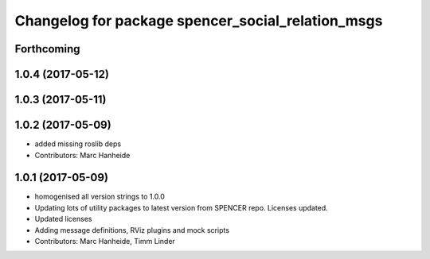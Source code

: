 ^^^^^^^^^^^^^^^^^^^^^^^^^^^^^^^^^^^^^^^^^^^^^^^^^^
Changelog for package spencer_social_relation_msgs
^^^^^^^^^^^^^^^^^^^^^^^^^^^^^^^^^^^^^^^^^^^^^^^^^^

Forthcoming
-----------

1.0.4 (2017-05-12)
------------------

1.0.3 (2017-05-11)
------------------

1.0.2 (2017-05-09)
------------------
* added missing roslib deps
* Contributors: Marc Hanheide

1.0.1 (2017-05-09)
------------------
* homogenised all version strings to 1.0.0
* Updating lots of utility packages to latest version from SPENCER repo. Licenses updated.
* Updated licenses
* Adding message definitions, RViz plugins and mock scripts
* Contributors: Marc Hanheide, Timm Linder
